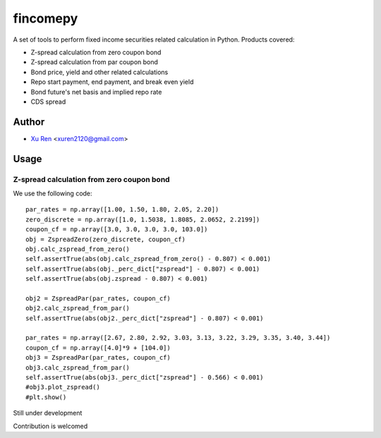 ==========
fincomepy
==========

A set of tools to perform fixed income securities related calculation in Python. Products covered:

* Z-spread calculation from zero coupon bond
* Z-spread calculation from par coupon bond
* Bond price, yield and other related calculations
* Repo start payment, end payment, and break even yield
* Bond future's net basis and implied repo rate
* CDS spread

Author
----------

* `Xu Ren <https://github.com/reese3928>`__ <xuren2120@gmail.com>

Usage
----------

Z-spread calculation from zero coupon bond
###########################################

.. csv-table:: 
   :file: docs/zspread_from_zero.csv
   :widths: 20, 40, 40
   :header-rows: 1
   :align: right


We use the following code::

    par_rates = np.array([1.00, 1.50, 1.80, 2.05, 2.20])
    zero_discrete = np.array([1.0, 1.5038, 1.8085, 2.0652, 2.2199])
    coupon_cf = np.array([3.0, 3.0, 3.0, 3.0, 103.0])
    obj = ZspreadZero(zero_discrete, coupon_cf) 
    obj.calc_zspread_from_zero()
    self.assertTrue(abs(obj.calc_zspread_from_zero() - 0.807) < 0.001)
    self.assertTrue(abs(obj._perc_dict["zspread"] - 0.807) < 0.001)
    self.assertTrue(abs(obj.zspread - 0.807) < 0.001)

    obj2 = ZspreadPar(par_rates, coupon_cf)
    obj2.calc_zspread_from_par()
    self.assertTrue(abs(obj2._perc_dict["zspread"] - 0.807) < 0.001)
    
    par_rates = np.array([2.67, 2.80, 2.92, 3.03, 3.13, 3.22, 3.29, 3.35, 3.40, 3.44])
    coupon_cf = np.array([4.0]*9 + [104.0])
    obj3 = ZspreadPar(par_rates, coupon_cf)
    obj3.calc_zspread_from_par()
    self.assertTrue(abs(obj3._perc_dict["zspread"] - 0.566) < 0.001)
    #obj3.plot_zspread()
    #plt.show()



Still under development    

Contribution is welcomed

